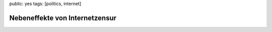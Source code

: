 public: yes
tags: [politics, internet]

Nebeneffekte von Internetzensur
===============================

.. image:: http://kinderpornos.info/banner.gif
